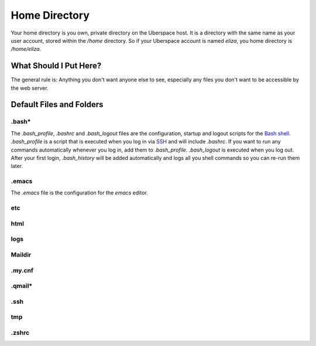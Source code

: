 ##############
Home Directory
##############

Your home directory is you own, private directory on the Uberspace host. It is a directory with the same name as your user account, stored within the `/home` directory. So if your Uberspace account is named `eliza`, you home directory is `/home/eliza`. 

What Should I Put Here?
=========================

The general rule is: Anything you don't want anyone else to see, especially any files you don't want to be accessible by the web server. 

Default Files and Folders
=========================

.bash*
------

The `.bash_profile`, `.bashrc` and `.bash_logout` files are the configuration, startup and logout scripts for the `Bash shell <basics-shell>`_. `.bash_profile` is a script that is executed when you log in via `SSH <basics-ssh>`_ and will include `.bashrc`. If you want to run any commands automatically whenever you log in, add them to `.bash_profile`. `.bash_logout` is executed when you log out. After your first login, `.bash_history` will be added automatically and logs all you shell commands so you can re-run them later.

.emacs
------

The `.emacs` file is the configuration for the `emacs` editor. 

etc
---



html
----



logs
----



Maildir
-------



.my.cnf
-------



.qmail*
-------



.ssh
----



tmp
---



.zshrc
------